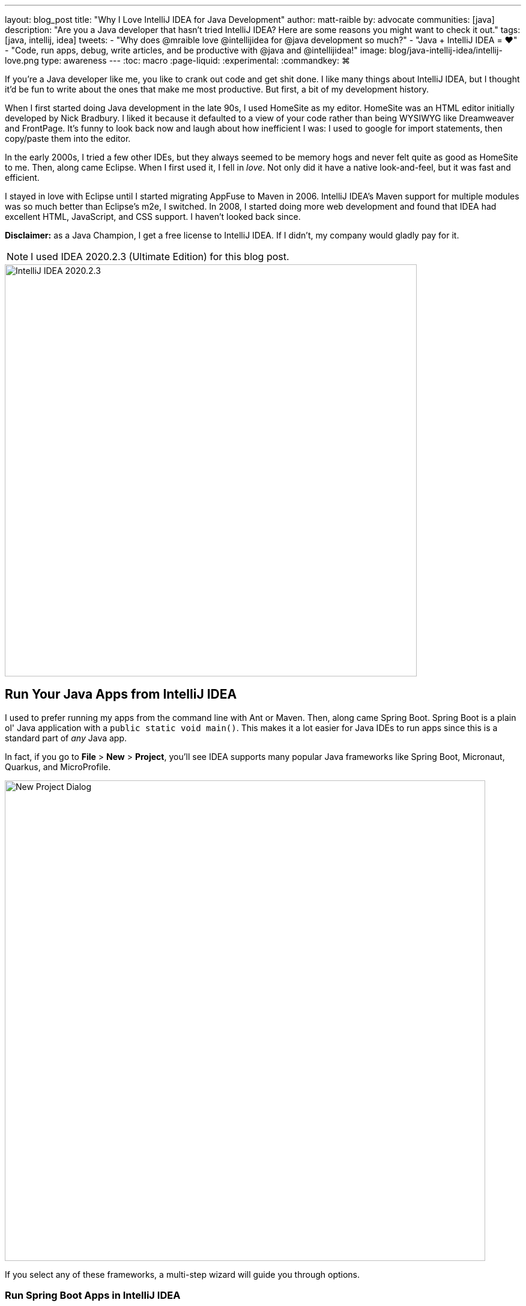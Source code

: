 ---
layout: blog_post
title: "Why I Love IntelliJ IDEA for Java Development"
author: matt-raible
by: advocate
communities: [java]
description: "Are you a Java developer that hasn't tried IntelliJ IDEA? Here are some reasons you might want to check it out."
tags: [java, intellij, idea]
tweets:
- "Why does @mraible love @intellijidea for @java development so much?"
- "Java + IntelliJ IDEA = ❤️"
- "Code, run apps, debug, write articles, and be productive with @java and @intellijidea!"
image: blog/java-intellij-idea/intellij-love.png
type: awareness
---
:toc: macro
:page-liquid:
:experimental:
// Define unicode for Apple Command key.
:commandkey: &#8984;

////
Keywords: java intellij (5400)
Title analyzer: https://user:APIH%40x0r@brentisarulebreaker.dev/
- Modern Java with IntelliJ IDEA - 47
- Modern Java Development with IntelliJ IDEA - 55
- Why I Love Java + IntelliJ IDEA - 64
- Why I Love IntelliJ IDEA for Java Development - 65
////

If you're a Java developer like me, you like to crank out code and get shit done. I like many things about IntelliJ IDEA, but I thought it'd be fun to write about the ones that make me most productive. But first, a bit of my development history.

When I first started doing Java development in the late 90s, I used HomeSite as my editor. HomeSite was an HTML editor initially developed by Nick Bradbury. I liked it because it defaulted to a view of your code rather than being WYSIWYG like Dreamweaver and FrontPage. It's funny to look back now and laugh about how inefficient I was: I used to google for import statements, then copy/paste them into the editor.

In the early 2000s, I tried a few other IDEs, but they always seemed to be memory hogs and never felt quite as good as HomeSite to me. Then, along came Eclipse. When I first used it, I fell in _love_. Not only did it have a native look-and-feel, but it was fast and efficient.

I stayed in love with Eclipse until I started migrating AppFuse to Maven in 2006. IntelliJ IDEA's Maven support for multiple modules was so much better than Eclipse's m2e, I switched. In 2008, I started doing more web development and found that IDEA had excellent HTML, JavaScript, and CSS support. I haven't looked back since.

toc::[]

**Disclaimer:** as a Java Champion, I get a free license to IntelliJ IDEA. If I didn't, my company would gladly pay for it.

NOTE: I used IDEA 2020.2.3 (Ultimate Edition) for this blog post.

image::{% asset_path 'blog/java-intellij-idea/idea-2020.2.3.png' %}[alt=IntelliJ IDEA 2020.2.3,width=686,align=center]

== Run Your Java Apps from IntelliJ IDEA

I used to prefer running my apps from the command line with Ant or Maven. Then, along came Spring Boot. Spring Boot is a plain ol' Java application with a `public static void main()`. This makes it a lot easier for Java IDEs to run apps since this is a standard part of _any_ Java app.

In fact, if you go to **File** > **New** > **Project**, you'll see IDEA supports many popular Java frameworks like Spring Boot, Micronaut, Quarkus, and MicroProfile.

image::{% asset_path 'blog/java-intellij-idea/new-project.png' %}[alt=New Project Dialog,width=800,align=center]

If you select any of these frameworks, a multi-step wizard will guide you through options.

=== Run Spring Boot Apps in IntelliJ IDEA

If you select Spring Boot, it'll even create a run configuration for you, with the name matching your main `Application` class. In the screenshot below, the buttons are as follows:

image::{% asset_path 'blog/java-intellij-idea/spring-boot-run.png' %}[alt=Spring Boot Run Configuration,width=263]

- The hammer icon on the left will build your project
- The play icon will run your project
- The bug icon will run your project in debug mode
- The far-right icon will run with code coverage

If you're doing microservices with Spring Boot, there's also a run dashboard you can use to start/stop/monitor all your services. To demonstrate what it looks like, you can clone the example code from link:/blog/2019/08/28/reactive-microservices-spring-cloud-gateway[Secure Reactive Microservices with Spring Cloud Gateway] and open it in IDEA:

[source,shell]
----
git clone https://github.com/oktadeveloper/java-microservices-examples.git
cd java-microservices-examples/spring-cloud-gateway
idea .
----

After downloading dependencies and initializing the project, you'll see a **Services** popup in the bottom right corner.

image::{% asset_path 'blog/java-intellij-idea/spring-boot-service.png' %}[alt=Services popup,width=368,align=center]

Click on it and it'll expand to give you a couple options. Click on the first one to show run configurations.

image::{% asset_path 'blog/java-intellij-idea/spring-boot-show-run-configs.png' %}[alt=Show run configurations,width=368,align=center]

This will show the run dashboard and you'll see all your apps listed. You can click on the **Not Started** element and click the play icon to start them all.

image::{% asset_path 'blog/java-intellij-idea/spring-boot-services.png' %}[alt=Spring Boot Services,width=368,align=center]

Pretty cool, eh?!

image::{% asset_path 'blog/java-intellij-idea/spring-boot-services-running.png' %}[alt=Spring Boot Services running,align=center]

=== Run Micronaut Apps in IntelliJ IDEA

Micronaut is similar to Spring Boot in that it has a `public static void main()`. When I created a new app using IDEA's Micronaut wizard, it did not generate any run configurations for me. However, when I clicked on the play icon next to the `main()` method, it allowed me to easily create one.

image::{% asset_path 'blog/java-intellij-idea/micronaut-run.png' %}[alt=Create a Micronaut Run Configuration,width=691,align=center]

=== Run Quarkus Apps in IntelliJ IDEA

Quarkus is a bit different: it has no `main()` method. You have to run the `quarkus:dev` Maven goal to start the app. The good news is you can create a run (or debug) configuration from this by right-clicking on the goal in the Maven tool window and selecting the second option.

image::{% asset_path 'blog/java-intellij-idea/quarkus-run.png' %}[alt=Create a Micronaut Run Configuration,width=503,align=center]

=== Configure Environment Variables

You might be wondering, "why do I need a run configuration?" First of all, it's nice to click a button (or use a keyboard shortcut) to start and re-start your app. Secondly, it provides a way for you to configure JVM options and environment variables.

For example, if you're using Spring Boot with Okta's Spring Boot starter, you'll want to use environment variables rather than putting a client secret in your source code.

image::{% asset_path 'blog/java-intellij-idea/env-variables.png' %}[alt=Set environment variables,width=649,align=center]

== Debug Your Java Apps

Setting breakpoints in apps and debugging them is a valuable skill for software engineers, regardless of language.

In IntelliJ IDEA, you can click in the left gutter next to the line you want to debug. Then, run your app with a debug configuration, and it'll stop at your breakpoint. Then you can step into, step over, etc.

image::{% asset_path 'blog/java-intellij-idea/micronaut-debug.png' %}[alt=Micronaut Debug,width=800,align=center]

=== Debug via Maven in IntelliJ IDEA

If you start your app with Maven, you can debug it too. Let's use Micronaut in this example. If you run `mvndebug mn:run`, it'll wait for you to attach a remote debugger on port 8000. To create a remote debugging configuration in IntelliJ IDEA, go to **Add Configuration** > **+** > **Remote** and give it a name. Then change the port to `8000`.

image::{% asset_path 'blog/java-intellij-idea/remote-debug.png' %}[alt=Remote Debugging,width=800,align=center]

=== Debug via Gradle in IntelliJ IDEA

Gradle has a similar ability. For example, if you created a Spring Boot app with Gradle, you could start it with the following command to run in debug mode.

[source,shell]
----
gradle bootRun -Dorg.gradle.debug=true --no-daemon
----

In this case, Gradle will listen on port 5005 by default, so you'll need to modify your remote configuration to listen on this port.

Confession: I was a Java developer for over five years before I learned https://raibledesigns.com/rd/entry/remotely_debug_your_app_in[you can remotely debug **any** Java application]. All it takes is starting your Java app with some extra arguments, and it'll wait until you attach to it. For example:

[source,shell]
----
java -agentlib:jdwp=transport=dt_socket,server=y,suspend=n,address=*:5005 -jar path/to/jar.jar
----

TIP: IntelliJ IDEA also supports https://www.jetbrains.com/help/idea/configuring-javascript-debugger.html[debugging JavaScript apps].

== Run Your Java Tests from IntelliJ IDEA

When I run tests from the command line with a Java build tool, I often run all the tests.

[source,shell]
----
# Maven
mvn test
# Gradle
gradle test
----

When a test fails, I know I can run it as an individual test by adding extra parameters to the command, but I prefer to iterate on tests in IDEA.

IntelliJ has excellent testing support. When you open a Java test in the editor, there will be a play icon next to your test class and individual methods. Click it and you'll get the option to run, debug, run with coverage, or edit the configuration.

image::{% asset_path 'blog/java-intellij-idea/play-icon-tests.png' %}[alt=Play options for tests,width=363]

I use this support a lot to run and debug individual tests.

image::{% asset_path 'blog/java-intellij-idea/quarkus-test.png' %}[alt=Running a Quarkus test,width=800,align=center]

You can also run them at a package level by right-clicking on the page and selecting the **Run Tests** option.

TIP: You might notice I'm using https://sdkman.io/[SDKMAN] for my JDK installation. IDEA pairs great with SDKMAN (which is very useful when testing with different vendors/versions).

== My Favorite Keyboard Shortcuts in IntelliJ IDEA

I'm a big fan of keyboard shortcuts because leaving my hands on the keyboard makes me more efficient. Since I do a lot of presentations and use keyboard shortcuts, I use https://plugins.jetbrains.com/plugin/7345-presentation-assistant[Presentation Assistant] for showing commands during presentations (and learning Windows/Linux commands).

I also recommend using https://www.shortcutfoo.com/[ShortcutFoo] to learn and practice shortcuts for your favorite IDEs. I learned about this site from https://twitter.com/venkat_s[Venkat Subramaniam] a few years ago.

Below are some of the IntelliJ IDEA keyboard shortcuts I use daily.

|===
|macOS Shortcut |Windows/Linux |Purpose

|kbd:[{commandkey} + Shift + N]
|kbd:[Ctrl + Shift + N]
|Find files

|kbd:[{commandkey} + E] and kbd:[{commandkey} + Shift + E]
|kbd:[Ctrl + E] and kbd:[Ctrl + Shift + E]
|Recent files and Recent locations

|kbd:[{commandkey} + /] and kbd:[{commandkey} + Shift + /]
|kbd:[Ctrl +/ ] and kbd:[Ctrl + Shift + /]
|Comment/uncomment a line and multiline comments

|kbd:[{commandkey} + Option + L]
|kbd:[Ctrl + Alt + L]
|Reformat code

|kbd:[{commandkey} + Option + O]
|kbd:[Ctrl + Alt + O]
|Optimize imports

|Press kbd:[Ctrl] twice
|
|Run Anything (e.g., `mvn compile`)
|===

NOTE: How cool are Asciidoctor's https://asciidoctor.org/docs/asciidoc-syntax-quick-reference/#ui-macros[UI Macros] for keyboard shortcuts?!

You can also use kbd:[{commandkey} + Shift + A] to pop an actions dialog and search for commands. Heck, you can even create your own shortcuts!

++++
<div style="margin: 0 auto; max-width: 500px">
<blockquote class="twitter-tweet"><p lang="en" dir="ltr">Assign shortcuts to frequently used actions, menu items or features, if they don&#39;t already have one. Use Project Settings -&gt; Keymap, or Find Action -&gt; Alt+Enter. <a href="https://twitter.com/hashtag/IntelliJTopShortcut?src=hash&amp;ref_src=twsrc%5Etfw">#IntelliJTopShortcut</a> <a href="https://t.co/uv8Joj2fHT">pic.twitter.com/uv8Joj2fHT</a></p>&mdash; JetBrains IntelliJ IDEA (@intellijidea) <a href="https://twitter.com/intellijidea/status/1318461975844724736?ref_src=twsrc%5Etfw">October 20, 2020</a></blockquote> <script async src="https://platform.twitter.com/widgets.js" charset="utf-8"></script>
</div>
++++

== IDEA's Command-Line Launcher

Did you know you can install a command-line launcher (**Tools** > **Create Command-line launcher**) and open projects from your terminal? For example:

[source,shell]
----
# Maven
idea pom.xml
# Gradle
idea gradle.build
# Figure it out for me
idea .
----

The https://www.jetbrains.com/help/idea/working-with-the-ide-features-from-command-line.html#arguments[IDEA CLI has other commands] like `diff` and `format` too, but I've never used them.

== Markdown and AsciiDoc Support

I write blog posts like this one as much as I write Java code. I was a big fan of writing HTML until I spent a year writing mostly Markdown. Now, I prefer Markdown over HTML, and
AsciiDoc is even better!

I like AsciiDoc because it supports things like table of contents, code blocks with callouts, admonitions (tip, note, etc.), and I used it (along with Asciidoctor) to write the http://www.jhipster-book.com/[JHipster Mini-Book].

IntelliJ IDEA bundles Markdown support, and it works "good enough" when I have to write in Markdown.

I use the https://intellij-asciidoc-plugin.ahus1.de/[IntelliJ AsciiDoc Plugin] for AsciiDoc authoring. This plugin has gotten so good over the past few years, I do almost all my authoring in IDEA and only render it via build tools as a QA process.

== Local History is Fantastic!

IntelliJ's Local History support can be a lifesaver. I try to edit all text-based files in IDEA because of this feature. If things crash or I want to go back to what I'd written before, local history works excellent for that.

Simply right-click on a file or directory and go to **Local History** > **Show History**.

== IntelliJ Live Templates

An awesome way to pre-record code snippets for demos and increase your productivity is to use https://www.jetbrains.com/help/idea/using-live-templates.html[Live Templates].

For Java, some built-in ones are `sout` and `fori`. You type those characters, hit tab, and it expands to the code you want.

I use live templates for almost all my screencasts and keep them updated at https://github.com/mraible/idea-live-templates[github.com/mraible/idea-live-templates].

For example, here's my `ss-resource-config` shortcut that configures Spring Security to be an OAuth 2.0 resource server.

[source,java]
----
import com.okta.spring.boot.oauth.Okta;
import org.springframework.security.config.annotation.web.builders.HttpSecurity;
import org.springframework.security.config.annotation.web.configuration.EnableWebSecurity;
import org.springframework.security.config.annotation.web.configuration.WebSecurityConfigurerAdapter;

@EnableWebSecurity
public class SecurityConfiguration extends WebSecurityConfigurerAdapter {

    @Override
    protected void configure(HttpSecurity http) throws Exception {
        // @formatter:off
        http
            .authorizeRequests().anyRequest().authenticated()
            .and()
            .oauth2ResourceServer().jwt();
        // @formatter:on

        Okta.configureResourceServer401ResponseBody(http);
    }
}
----

To add new live templates, select the code you want to save, then go to **Tools** > **Save as Live Template**. You can also use variables in your template that you can tab to change after you expand it.

TIP: Make sure you test your templates before doing a demo because sometimes they get saved for the wrong context!

== Web Framework Support

If you're a hard-core Java developer, you might not care about web framework support. That is, unless your web framework requires Java code, like Wicket or GWT. Personally, I'm a fan of JavaScript and don't trust Java developers to write my JavaScript for me. I'm a full-stack developer, and I ❤️ https://www.jhipster.tech[JHipster]! 🤓

I first switched to IntelliJ IDEA in 2006 because of its Maven multi-module support. I stuck with it because I switched to mostly frontend development in 2009. I found that IDEA's HTML, CSS, and JavaScript support is excellent. It picks up my ESLint settings automatically and _just works_.

Support for Angular is bundled, and there are lots of React plugins. I've never installed any because I haven't had a need. As far as Vue is concerned, there's a https://plugins.jetbrains.com/plugin/9442-vue-js[Vue.js plugin] from JetBrains.

== Learn More About Java and IntelliJ

I've heard from many developers that they prefer to use Eclipse or NetBeans because they're free. If you were a carpenter, would you look around for free tools, or would you buy new fancy tools that make you a better carpenter? 😏

I hope you've enjoyed reading about why I love IntelliJ! If you're curious about IDEA's support for specific Java frameworks, see the following links. Note that these are all features of the Ultimate edition.

- https://www.jetbrains.com/help/idea/spring-boot.html[Spring Boot]
- https://www.jetbrains.com/help/idea/micronaut.html[Micronaut]
- https://www.jetbrains.com/help/idea/quarkus.html[Quarkus]

We've also written several blog posts about Java on this here blog.

- link:/blog/2020/01/09/java-rest-api-showdown[Java REST API Showdown: Which is the Best Framework on the Market?]
- link:/blog/2019/12/20/five-tools-improve-java[Five Tools to Improve Your Java Code]
- link:/blog/2019/07/15/java-myths-2019[10 Myths About Java in 2019]
- link:/blog/2019/01/16/which-java-sdk[Which Java SDK Should You Use?]
//- link:/blog/2019/10/30/java-oauth2[OAuth 2.0 Java Guide: Secure Your App in 5 Minutes]
//- link:/blog/2019/05/23/java-microservices-spring-cloud-config[Java Microservices with Spring Cloud Config and JHipster]

If you have things you love about IntelliJ IDEA, please leave a message in the comments!

If you liked this blog post, please follow us on { https://twitter.com/oktadev[Twitter], https://facebook.com/oktadev[Facebook], https://linkedin.com/oktadev[LinkedIn] } and watch us stream on https://youtube.com/oktadev[YouTube] and https://twitch.tv/oktadev[Twitch].
